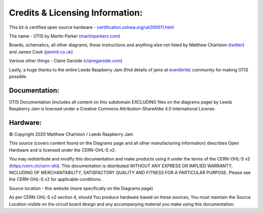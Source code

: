 Credits & Licensing Information:
================================

.. image:: images/oshw_mark_path.svg
   :width: 40%

This kit is certified open source hardware - `certification.oshwa.org/uk000011.html`_

The name - OTIS by Martin Parker (martinparkers.com_)

Boards, schematics, all other diagrams, these instructions and anything else not listed by Matthew Charlston (twitter_) and James Cook (jaminit.co.uk_)

Various other things - Claire Garside (clairegarside.com_)

Lastly, a huge thanks to the entire Leeds Raspberry Jam (find details of jams at `eventbrite`_) community for making OTIS possible.

Documentation:
--------------

.. image:: https://licensebuttons.net/l/by-sa/4.0/88x31.png

OTIS Documentation (includes all content on this subdomain EXCLUDING files on the diagrams page) by Leeds Raspberry Jam is licensed under a Creative Commons Attribution-ShareAlike 4.0 International License.

Hardware:
---------

© Copyright 2020 Matthew Charlston / Leeds Raspberry Jam

This source (covers content found on the Diagrams page and all other manufacturing information) describes Open Hardware and is licensed under the CERN-OHL-S v2.

You may redistribute and modify this documentation and make products using it under the terms of the CERN-OHL-S v2 (`https:/cern.ch/cern-ohl`_). This documentation is distributed WITHOUT ANY EXPRESS OR IMPLIED WARRANTY, INCLUDING OF MERCHANTABILITY, SATISFACTORY QUALITY AND FITNESS FOR A PARTICULAR PURPOSE. Please see the CERN-OHL-S v2 for applicable conditions.

Source location - this website (more specifically on the Diagrams page)

As per CERN-OHL-S v2 section 4, should You produce hardware based on these sources, You must maintain the Source Location visible on the circuit board design and any accompanying material you make using this documentation.

.. _martinparkers.com: http://martinparkers.com
.. _twitter: https://twitter.com/mcharlsto
.. _jaminit.co.uk: https://jaminit.co.uk
.. _clairegarside.com: https://clairegarside.com
.. _`eventbrite`: https://www.eventbrite.co.uk/o/the-foundation-for-digital-creativity-19981872804
.. _`https:/cern.ch/cern-ohl`: https://cern.ch/cern-ohl
.. _`certification.oshwa.org/uk000011.html`: https://certification.oshwa.org/uk000011.html
